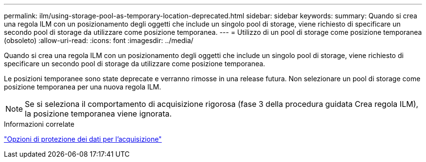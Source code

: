 ---
permalink: ilm/using-storage-pool-as-temporary-location-deprecated.html 
sidebar: sidebar 
keywords:  
summary: Quando si crea una regola ILM con un posizionamento degli oggetti che include un singolo pool di storage, viene richiesto di specificare un secondo pool di storage da utilizzare come posizione temporanea. 
---
= Utilizzo di un pool di storage come posizione temporanea (obsoleto)
:allow-uri-read: 
:icons: font
:imagesdir: ../media/


[role="lead"]
Quando si crea una regola ILM con un posizionamento degli oggetti che include un singolo pool di storage, viene richiesto di specificare un secondo pool di storage da utilizzare come posizione temporanea.

Le posizioni temporanee sono state deprecate e verranno rimosse in una release futura. Non selezionare un pool di storage come posizione temporanea per una nuova regola ILM.


NOTE: Se si seleziona il comportamento di acquisizione rigorosa (fase 3 della procedura guidata Crea regola ILM), la posizione temporanea viene ignorata.

.Informazioni correlate
link:data-protection-options-for-ingest.html["Opzioni di protezione dei dati per l'acquisizione"]
